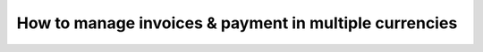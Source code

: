 =======================================================
How to manage invoices & payment in multiple currencies
=======================================================